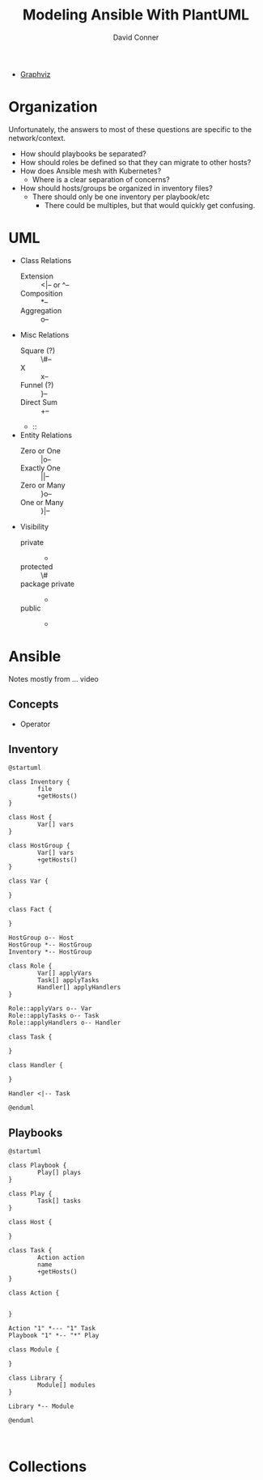 :PROPERTIES:
:ID:       175b1e2d-76ed-488f-922e-68398fbb1ea9
:END:

#+TITLE:     Modeling Ansible With PlantUML
#+AUTHOR:    David Conner
#+EMAIL:     noreply@te.xel.io
#+DESCRIPTION: notes

+ [[id:e77048aa-d626-44c1-8bbb-037a1173d01d][Graphviz]]

* Organization

Unfortunately, the answers to most of these questions are specific to the
network/context.

+ How should playbooks be separated?
+ How should roles be defined so that they can migrate to other hosts?
+ How does Ansible mesh with Kubernetes?
  - Where is a clear separation of concerns?
+ How should hosts/groups be organized in inventory files?
  - There should only be one inventory per playbook/etc
    - There could be multiples, but that would quickly get confusing.

* UML

+ Class Relations
  - Extension :: <|-- or ^--
  - Composition :: *--
  - Aggregation :: o--
+ Misc Relations
  - Square (?) :: \#--
  - X :: x--
  - Funnel (?) :: }--
  - Direct Sum :: +--
  - ::
+ Entity Relations
  - Zero or One :: |o--
  - Exactly One :: ||--
  - Zero or Many :: }o--
  - One or Many :: }|--
+ Visibility
  - private :: -
  - protected :: \#
  - package private :: -
  - public :: +

* Ansible
Notes mostly from ... video

** Concepts

+ Operator

** Inventory

#+BEGIN_SRC plantuml :file ../img/uml/modeling-ansible_inventory.png
@startuml

class Inventory {
        file
        +getHosts()
}

class Host {
        Var[] vars
}

class HostGroup {
        Var[] vars
        +getHosts()
}

class Var {

}

class Fact {

}

HostGroup o-- Host
HostGroup *-- HostGroup
Inventory *-- HostGroup

class Role {
        Var[] applyVars
        Task[] applyTasks
        Handler[] applyHandlers
}

Role::applyVars o-- Var
Role::applyTasks o-- Task
Role::applyHandlers o-- Handler

class Task {

}

class Handler {

}

Handler <|-- Task

@enduml
#+END_SRC

#+RESULTS:
[[file:../img/uml/modeling-ansible_inventory.png]]

** Playbooks

#+BEGIN_SRC plantuml :file ../img/uml/modeling-ansible_playbooks.png
@startuml

class Playbook {
        Play[] plays
}

class Play {
        Task[] tasks
}

class Host {

}

class Task {
        Action action
        name
        +getHosts()
}

class Action {


}

Action "1" *--- "1" Task
Playbook "1" *-- "*" Play

class Module {

}

class Library {
        Module[] modules
}

Library *-- Module

@enduml
#+END_SRC

#+RESULTS:
[[file:../img/uml/modeling-ansible_playbooks.png]]


#+BEGIN_SRC plantuml :file ../img/uml/sequence1.png :exports both

#+END_SRC

* Collections
